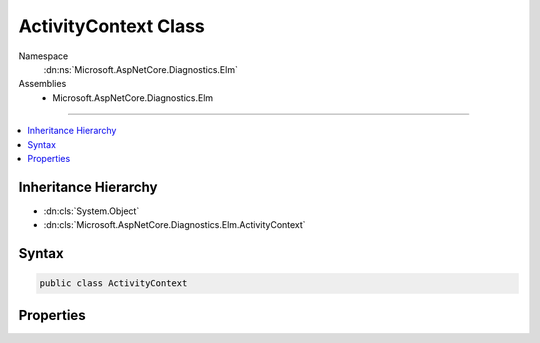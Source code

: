 

ActivityContext Class
=====================





Namespace
    :dn:ns:`Microsoft.AspNetCore.Diagnostics.Elm`
Assemblies
    * Microsoft.AspNetCore.Diagnostics.Elm

----

.. contents::
   :local:



Inheritance Hierarchy
---------------------


* :dn:cls:`System.Object`
* :dn:cls:`Microsoft.AspNetCore.Diagnostics.Elm.ActivityContext`








Syntax
------

.. code-block:: csharp

    public class ActivityContext








.. dn:class:: Microsoft.AspNetCore.Diagnostics.Elm.ActivityContext
    :hidden:

.. dn:class:: Microsoft.AspNetCore.Diagnostics.Elm.ActivityContext

Properties
----------

.. dn:class:: Microsoft.AspNetCore.Diagnostics.Elm.ActivityContext
    :noindex:
    :hidden:

    
    .. dn:property:: Microsoft.AspNetCore.Diagnostics.Elm.ActivityContext.HttpInfo
    
        
        :rtype: Microsoft.AspNetCore.Diagnostics.Elm.HttpInfo
    
        
        .. code-block:: csharp
    
            public HttpInfo HttpInfo { get; set; }
    
    .. dn:property:: Microsoft.AspNetCore.Diagnostics.Elm.ActivityContext.Id
    
        
        :rtype: System.Guid
    
        
        .. code-block:: csharp
    
            public Guid Id { get; set; }
    
    .. dn:property:: Microsoft.AspNetCore.Diagnostics.Elm.ActivityContext.IsCollapsed
    
        
        :rtype: System.Boolean
    
        
        .. code-block:: csharp
    
            public bool IsCollapsed { get; set; }
    
    .. dn:property:: Microsoft.AspNetCore.Diagnostics.Elm.ActivityContext.RepresentsScope
    
        
        :rtype: System.Boolean
    
        
        .. code-block:: csharp
    
            public bool RepresentsScope { get; set; }
    
    .. dn:property:: Microsoft.AspNetCore.Diagnostics.Elm.ActivityContext.Root
    
        
        :rtype: Microsoft.AspNetCore.Diagnostics.Elm.ScopeNode
    
        
        .. code-block:: csharp
    
            public ScopeNode Root { get; set; }
    
    .. dn:property:: Microsoft.AspNetCore.Diagnostics.Elm.ActivityContext.Time
    
        
        :rtype: System.DateTimeOffset
    
        
        .. code-block:: csharp
    
            public DateTimeOffset Time { get; set; }
    

